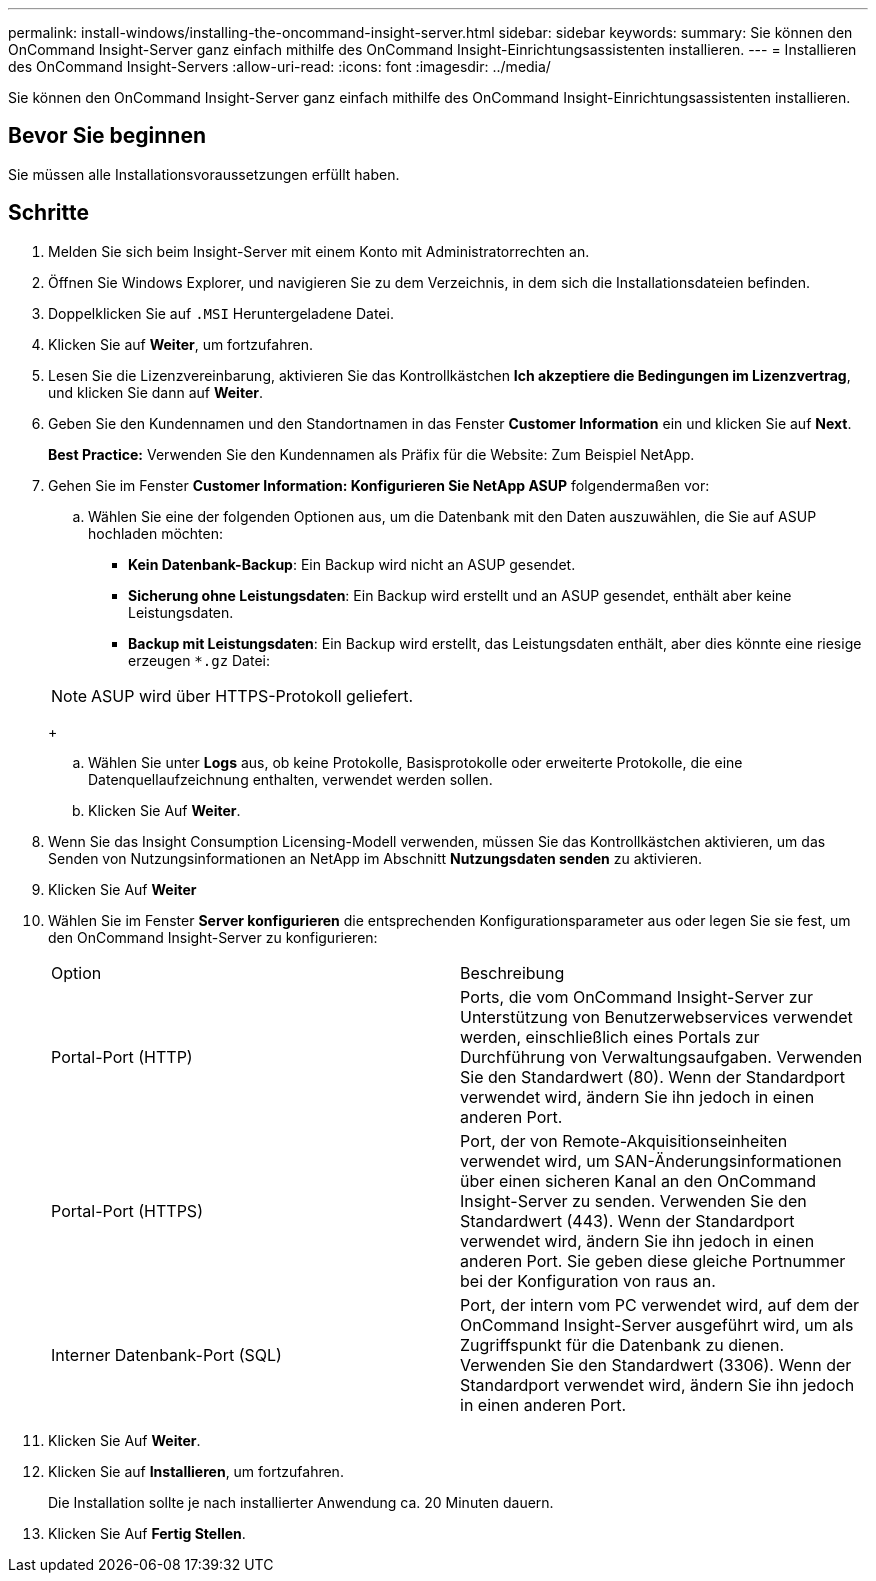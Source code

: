 ---
permalink: install-windows/installing-the-oncommand-insight-server.html 
sidebar: sidebar 
keywords:  
summary: Sie können den OnCommand Insight-Server ganz einfach mithilfe des OnCommand Insight-Einrichtungsassistenten installieren. 
---
= Installieren des OnCommand Insight-Servers
:allow-uri-read: 
:icons: font
:imagesdir: ../media/


[role="lead"]
Sie können den OnCommand Insight-Server ganz einfach mithilfe des OnCommand Insight-Einrichtungsassistenten installieren.



== Bevor Sie beginnen

Sie müssen alle Installationsvoraussetzungen erfüllt haben.



== Schritte

. Melden Sie sich beim Insight-Server mit einem Konto mit Administratorrechten an.
. Öffnen Sie Windows Explorer, und navigieren Sie zu dem Verzeichnis, in dem sich die Installationsdateien befinden.
. Doppelklicken Sie auf `.MSI` Heruntergeladene Datei.
. Klicken Sie auf *Weiter*, um fortzufahren.
. Lesen Sie die Lizenzvereinbarung, aktivieren Sie das Kontrollkästchen *Ich akzeptiere die Bedingungen im Lizenzvertrag*, und klicken Sie dann auf *Weiter*.
. Geben Sie den Kundennamen und den Standortnamen in das Fenster *Customer Information* ein und klicken Sie auf *Next*.
+
*Best Practice:* Verwenden Sie den Kundennamen als Präfix für die Website: Zum Beispiel NetApp.

. Gehen Sie im Fenster *Customer Information: Konfigurieren Sie NetApp ASUP* folgendermaßen vor:
+
.. Wählen Sie eine der folgenden Optionen aus, um die Datenbank mit den Daten auszuwählen, die Sie auf ASUP hochladen möchten:
+
*** *Kein Datenbank-Backup*: Ein Backup wird nicht an ASUP gesendet.
*** *Sicherung ohne Leistungsdaten*: Ein Backup wird erstellt und an ASUP gesendet, enthält aber keine Leistungsdaten.
*** *Backup mit Leistungsdaten*: Ein Backup wird erstellt, das Leistungsdaten enthält, aber dies könnte eine riesige erzeugen `*.gz` Datei:




+
[NOTE]
====
ASUP wird über HTTPS-Protokoll geliefert.

====
+
.. Wählen Sie unter *Logs* aus, ob keine Protokolle, Basisprotokolle oder erweiterte Protokolle, die eine Datenquellaufzeichnung enthalten, verwendet werden sollen.
.. Klicken Sie Auf *Weiter*.


. Wenn Sie das Insight Consumption Licensing-Modell verwenden, müssen Sie das Kontrollkästchen aktivieren, um das Senden von Nutzungsinformationen an NetApp im Abschnitt *Nutzungsdaten senden* zu aktivieren.
. Klicken Sie Auf *Weiter*
. Wählen Sie im Fenster *Server konfigurieren* die entsprechenden Konfigurationsparameter aus oder legen Sie sie fest, um den OnCommand Insight-Server zu konfigurieren:
+
|===


| Option | Beschreibung 


 a| 
Portal-Port (HTTP)
 a| 
Ports, die vom OnCommand Insight-Server zur Unterstützung von Benutzerwebservices verwendet werden, einschließlich eines Portals zur Durchführung von Verwaltungsaufgaben. Verwenden Sie den Standardwert (80). Wenn der Standardport verwendet wird, ändern Sie ihn jedoch in einen anderen Port.



 a| 
Portal-Port (HTTPS)
 a| 
Port, der von Remote-Akquisitionseinheiten verwendet wird, um SAN-Änderungsinformationen über einen sicheren Kanal an den OnCommand Insight-Server zu senden. Verwenden Sie den Standardwert (443). Wenn der Standardport verwendet wird, ändern Sie ihn jedoch in einen anderen Port. Sie geben diese gleiche Portnummer bei der Konfiguration von raus an.



 a| 
Interner Datenbank-Port (SQL)
 a| 
Port, der intern vom PC verwendet wird, auf dem der OnCommand Insight-Server ausgeführt wird, um als Zugriffspunkt für die Datenbank zu dienen. Verwenden Sie den Standardwert (3306). Wenn der Standardport verwendet wird, ändern Sie ihn jedoch in einen anderen Port.

|===
. Klicken Sie Auf *Weiter*.
. Klicken Sie auf *Installieren*, um fortzufahren.
+
Die Installation sollte je nach installierter Anwendung ca. 20 Minuten dauern.

. Klicken Sie Auf *Fertig Stellen*.


